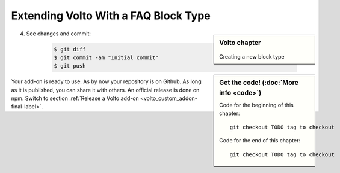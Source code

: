 .. _volto_custom_addon-label:

Extending Volto With a FAQ Block Type
=====================================

.. sidebar:: Volto chapter

  .. figure:: _static/Volto.svg
     :alt: Volto Logo

  Creating a new block type


.. sidebar:: Get the code! (:doc:`More info <code>`)

   Code for the beginning of this chapter::

       git checkout TODO tag to checkout

   Code for the end of this chapter::

        git checkout TODO tag to checkout




.. TODO:: 

    addon volto-accordion-block https://www.npmjs.com/package/@rohberg/volto-accordion-block


.. figure:: _static/faq_accordion.png
    :alt: Volto add-on volto-accordion-block

.. figure:: _static/faq_sidebar.png
    :alt: Editing Volto add-on volto-accordion-block




4. See changes and commit:

    ..  code-block:: bash
    
            $ git diff
            $ git commit -am "Initial commit"
            $ git push



Your add-on is ready to use. As by now your repository is on Github. As long as it is published, you can share it with others. An official release is done on npm. Switch to section :ref:`Release a Volto add-on <volto_custom_addon-final-label>`.
